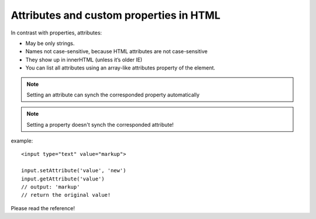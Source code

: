 .. _attributes-and-custom-properties-in-html:

========================================
Attributes and custom properties in HTML
========================================



.. seealso::
    
    - http://javascript.info/tutorial/attributes-and-custom-properties
    - http://api.jquery.com/prop/
    - http://api.jquery.com/attr/

In contrast with properties, attributes:

- May be only strings.
- Names not case-sensitive, because HTML attributes are not case-sensitive
- They show up in innerHTML (unless it’s older IE)
- You can list all attributes using an array-like attributes property of the element.


.. note:: 
    Setting an attribute can synch the corresponded property automatically
    
.. note:: 
    Setting a property doesn't synch the corresponded attribute!


example::

    <input type="text" value="markup">
    
    input.setAttribute('value', 'new')    
    input.getAttribute('value') 
    // output: 'markup' 
    // return the original value!

Please read the reference!


